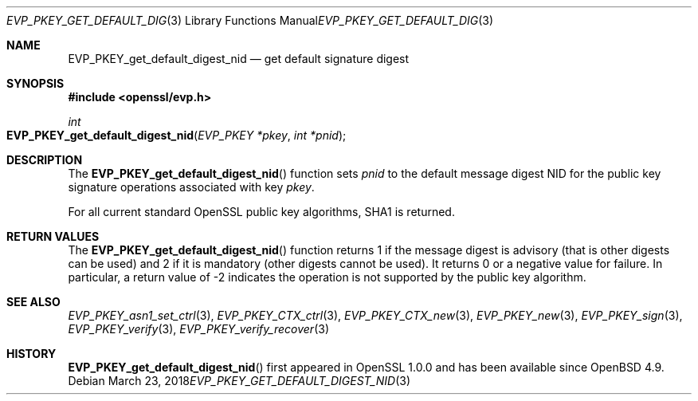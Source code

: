 .\"	$OpenBSD: EVP_PKEY_get_default_digest_nid.3,v 1.4 2018/03/23 04:34:23 schwarze Exp $
.\"	OpenSSL 99d63d46 Oct 26 13:56:48 2016 -0400
.\"
.\" This file was written by Dr. Stephen Henson <steve@openssl.org>.
.\" Copyright (c) 2006, 2009, 2013 The OpenSSL Project.  All rights reserved.
.\"
.\" Redistribution and use in source and binary forms, with or without
.\" modification, are permitted provided that the following conditions
.\" are met:
.\"
.\" 1. Redistributions of source code must retain the above copyright
.\"    notice, this list of conditions and the following disclaimer.
.\"
.\" 2. Redistributions in binary form must reproduce the above copyright
.\"    notice, this list of conditions and the following disclaimer in
.\"    the documentation and/or other materials provided with the
.\"    distribution.
.\"
.\" 3. All advertising materials mentioning features or use of this
.\"    software must display the following acknowledgment:
.\"    "This product includes software developed by the OpenSSL Project
.\"    for use in the OpenSSL Toolkit. (http://www.openssl.org/)"
.\"
.\" 4. The names "OpenSSL Toolkit" and "OpenSSL Project" must not be used to
.\"    endorse or promote products derived from this software without
.\"    prior written permission. For written permission, please contact
.\"    openssl-core@openssl.org.
.\"
.\" 5. Products derived from this software may not be called "OpenSSL"
.\"    nor may "OpenSSL" appear in their names without prior written
.\"    permission of the OpenSSL Project.
.\"
.\" 6. Redistributions of any form whatsoever must retain the following
.\"    acknowledgment:
.\"    "This product includes software developed by the OpenSSL Project
.\"    for use in the OpenSSL Toolkit (http://www.openssl.org/)"
.\"
.\" THIS SOFTWARE IS PROVIDED BY THE OpenSSL PROJECT ``AS IS'' AND ANY
.\" EXPRESSED OR IMPLIED WARRANTIES, INCLUDING, BUT NOT LIMITED TO, THE
.\" IMPLIED WARRANTIES OF MERCHANTABILITY AND FITNESS FOR A PARTICULAR
.\" PURPOSE ARE DISCLAIMED.  IN NO EVENT SHALL THE OpenSSL PROJECT OR
.\" ITS CONTRIBUTORS BE LIABLE FOR ANY DIRECT, INDIRECT, INCIDENTAL,
.\" SPECIAL, EXEMPLARY, OR CONSEQUENTIAL DAMAGES (INCLUDING, BUT
.\" NOT LIMITED TO, PROCUREMENT OF SUBSTITUTE GOODS OR SERVICES;
.\" LOSS OF USE, DATA, OR PROFITS; OR BUSINESS INTERRUPTION)
.\" HOWEVER CAUSED AND ON ANY THEORY OF LIABILITY, WHETHER IN CONTRACT,
.\" STRICT LIABILITY, OR TORT (INCLUDING NEGLIGENCE OR OTHERWISE)
.\" ARISING IN ANY WAY OUT OF THE USE OF THIS SOFTWARE, EVEN IF ADVISED
.\" OF THE POSSIBILITY OF SUCH DAMAGE.
.\"
.Dd $Mdocdate: March 23 2018 $
.Dt EVP_PKEY_GET_DEFAULT_DIGEST_NID 3
.Os
.Sh NAME
.Nm EVP_PKEY_get_default_digest_nid
.Nd get default signature digest
.Sh SYNOPSIS
.In openssl/evp.h
.Ft int
.Fo EVP_PKEY_get_default_digest_nid
.Fa "EVP_PKEY *pkey"
.Fa "int *pnid"
.Fc
.Sh DESCRIPTION
The
.Fn EVP_PKEY_get_default_digest_nid
function sets
.Fa pnid
to the default message digest NID for the public key signature
operations associated with key
.Fa pkey .
.Pp
For all current standard OpenSSL public key algorithms, SHA1 is returned.
.Sh RETURN VALUES
The
.Fn EVP_PKEY_get_default_digest_nid
function returns 1 if the message digest is advisory (that is other
digests can be used) and 2 if it is mandatory (other digests cannot be
used).
It returns 0 or a negative value for failure.
In particular, a return value of -2 indicates the operation is not
supported by the public key algorithm.
.Sh SEE ALSO
.Xr EVP_PKEY_asn1_set_ctrl 3 ,
.Xr EVP_PKEY_CTX_ctrl 3 ,
.Xr EVP_PKEY_CTX_new 3 ,
.Xr EVP_PKEY_new 3 ,
.Xr EVP_PKEY_sign 3 ,
.Xr EVP_PKEY_verify 3 ,
.Xr EVP_PKEY_verify_recover 3
.Sh HISTORY
.Fn EVP_PKEY_get_default_digest_nid
first appeared in OpenSSL 1.0.0 and has been available since
.Ox 4.9 .
